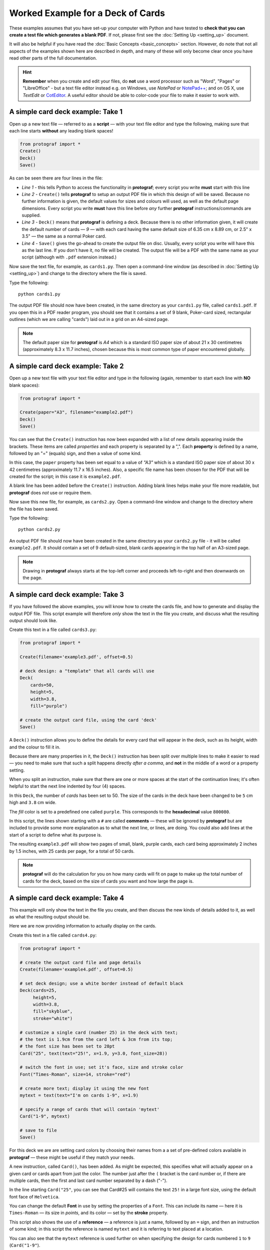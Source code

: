 ==================================
Worked Example for a Deck of Cards
==================================

.. |dash| unicode:: U+2014 .. EM DASH SIGN

These examples assumes that you have set-up your computer with Python and
have tested to **check that you can create a test file which generates a
blank PDF**. If not, please first see the :doc:`Setting Up <setting_up>`
document.

It will also be helpful if you have read the
:doc:`Basic Concepts <basic_concepts>` section.  However, do note that
not all aspects of the examples shown here are described in depth, and
many of these will only become clear once you have read other parts of
the full documentation.

.. HINT::

   **Remember** when you create and edit your files, do **not** use a
   word processor such as "Word", "Pages" or "LibreOffice" - but a text
   file editor instead e.g. on Windows, use *NotePad* or
   `NotePad++ <https://notepad-plus-plus.org/>`_; and on OS X, use
   *TextEdit* or `CotEditor <https://coteditor.com/>`_.  A useful editor
   should be able to color-code your file to make it easier to work with.

A simple card deck example: Take 1
----------------------------------

Open up a new text file |dash| referred to as a **script** |dash|
with your text file editor and type the following, making sure that
each line starts **without** any leading blank spaces!

.. code:: python

   from protograf import *
   Create()
   Deck()
   Save()

As can be seen there are four lines in the file:

-  *Line 1* - this tells Python to access the functionality in
   **protograf**; every script you write **must** start with this line
-  *Line 2* - ``Create()`` tells **protograf** to setup an output PDF
   file in which this design of will be saved. Because no further
   information is given, the default values for sizes and colours will
   used, as well as the default page dimensions.
   Every script you write **must** have this line before *any* further
   **protograf** instructions/commands are supplied.
-  *Line 3* - ``Deck()`` means that **protograf** is defining a deck.
   Because there is no other information given, it will create the default
   number of cards |dash| *9* |dash| with each card having the same default
   size of 6.35 cm x 8.89 cm, or 2.5" x 3.5" |dash| the same as a normal
   Poker card.
-  *Line 4* - ``Save()`` gives the go-ahead to create the output file on
   disc. Usually, every script you write will have this as the last
   line.  If you don't have it, no file will be created.  The output file
   will be a PDF with the same name as your script (although with ``.pdf``
   extension instead.)

Now save the text file, for example, as ``cards1.py``. Then open a
command-line window (as described in :doc:`Setting Up <setting_up>`)
and change to the directory where the file is saved.

Type the following::

   python cards1.py

The output PDF file should now have been created, in the same directory
as your ``cards1.py`` file, called ``cards1.pdf``. If you open this in a
PDF reader program, you should see that it contains a set of 9 blank,
Poker-card sized, rectangular outlines (which we are calling "cards")
laid out in a grid on an A4-sized page.

.. NOTE::

    The default paper size for **protograf** is *A4* which is a standard
    ISO paper size of about 21 x 30 centimetres (approximately 8.3 x 11.7
    inches), chosen because this is most common type of paper encountered
    globally.


A simple card deck example: Take 2
----------------------------------

Open up a new text file with your text file editor and type in the
following (again, remember to start each line with **NO** blank
spaces):

.. code:: python

   from protograf import *

   Create(paper="A3", filename="example2.pdf")
   Deck()
   Save()

You can see that the ``Create()`` instruction has now been expanded with
a list of new details appearing inside the brackets. These items are
called *properties* and each property is separated by a ",". Each
**property** is defined by a name, followed by an "=" (equals) sign, and
then a value of some kind.

In this case, the ``paper`` property has been set equal to a value of
*"A3"* which is a standard ISO paper size of about 30 x 42 centimetres
(approximately 11.7 x 16.5 inches).  Also, a specific file name has been
chosen for the PDF that will be created for the script; in this case
it is ``example2.pdf``.

A blank line has been added before the ``Create()`` instruction. Adding
blank lines helps make your file more readable, but **protograf** does
*not* use or require them.

Now save this new file, for example, as ``cards2.py``. Open a
command-line window and change to the directory where the file has been
saved.

Type the following::

   python cards2.py

An output PDF file should now have been created in the same directory as
your ``cards2.py`` file - it will be called ``example2.pdf``. It should
contain a set of 9 default-sized, blank cards appearing in the top half of
an A3-sized page.

.. NOTE::

    Drawing in **protograf** always starts at the top-left
    corner and proceeds left-to-right and then downwards on the page.

A simple card deck example: Take 3
----------------------------------

If you have followed the above examples, you will know how to create the
cards file, and how to generate and display the output PDF file. This
script example will therefore *only* show the text in the file you create,
and discuss what the resulting output should look like.

Create this text in a file called ``cards3.py``:

.. code:: python

   from protograf import *

   Create(filename='example3.pdf', offset=0.5)

   # deck design: a "template" that all cards will use
   Deck(
       cards=50,
       height=5,
       width=3.8,
       fill="purple")

   # create the output card file, using the card 'deck'
   Save()

A ``Deck()`` instruction allows you to define the details for every card
that will appear in the deck, such as its height, width and the colour
to fill it in.

Because there are many properties in it, the ``Deck()`` instruction has
been split over multiple lines to make it easier to read |dash| you need
to make sure that such a split happens directly *after a comma*, and
**not** in the middle of a word or a property setting.

When you split an instruction, make sure that there are one or more
spaces at the start of the continuation lines; it's often helpful to
start the next line indented by four (4) spaces.

In this ``Deck``, the number of *cards* has been set to 50. The size of
the cards in the deck have been changed to be ``5`` cm high and ``3.8`` cm
wide.

The *fill* color is set to a predefined one called ``purple``. This
corresponds to the  **hexadecimal** value ``800080``.

In this script, the lines shown starting with a ``#`` are called
**comments** |dash| these will be ignored by **protograf** but are included
to provide some more explanation as to what the next line, or lines, are
doing. You could also add lines at the start of a script to define
what its purpose is.

The resulting ``example3.pdf`` will show two pages of small, blank,
purple cards, each card being approximately 2 inches by 1.5 inches,
with 25 cards per page, for a total of 50 cards.

.. NOTE::

   **protograf** will do the calculation for you on how
   many cards will fit on page to make up the total number of cards
   for the deck, based on the size of cards you want and how large
   the page is.

A simple card deck example: Take 4
----------------------------------

This example will only show the text in the file you create, and then
discuss the new kinds of details added to it, as well as what the
resulting output should be.

Here we are now providing information to actually display on the cards.

Create this text in a file called ``cards4.py``:

.. code:: python

   from protograf import *

   # create the output card file and page details
   Create(filename='example4.pdf', offset=0.5)

   # set deck design; use a white border instead of default black
   Deck(cards=25,
        height=5,
        width=3.8,
        fill="skyblue",
        stroke="white")

   # customize a single card (number 25) in the deck with text;
   # the text is 1.9cm from the card left & 3cm from its top;
   # the font size has been set to 28pt
   Card("25", text(text="25!", x=1.9, y=3.0, font_size=28))

   # switch the font in use; set it's face, size and stroke color
   Font("Times-Roman", size=14, stroke="red")

   # create more text; display it using the new font
   mytext = text(text="I'm on cards 1-9", x=1.9)

   # specify a range of cards that will contain 'mytext'
   Card("1-9", mytext)

   # save to file
   Save()

For this deck we are are setting card colors by choosing their names
from a a set of pre-defined colors available in **protograf** |dash|
these might be useful if they match your needs.

A new instruction, called ``Card()``, has been added. As might be
expected, this specifies what will actually appear on a given card or
cards apart from just the color. The number just after the ``(`` bracket
is the card number or, if there are multiple cards, then the first and
last card number separated by a dash ("-").

In the line starting ``Card("25"``, you can see that Card#25 will
contains the text ``25!`` in a large font size, using the default
font face of ``Helvetica``.

You can change the default **Font** in use by setting the properties of a
``Font``. This can include its name |dash| here it is ``Times-Roman`` |dash|
its size in *points*, and its color |dash| set by the **stroke** property.

This script also shows the use of a **reference** |dash| a reference is
just a name, followed by an ``=`` sign, and then an instruction of some kind;
in this script the reference is named ``mytext`` and it is referring to
text placed at a location.

You can also see that the ``mytext`` reference is used further on when
specifying the design for cards numbered ``1`` to ``9`` (``Card("1-9"``).

The resulting ``example4.pdf`` file will show a page of small,
white-bordered, light-blue cards - with the same text appearing on cards
one to nine, but with different text on the last card (number ``25``).

Continuing on …
---------------

If you are interested in carrying on with design of card decks, then the
section on :doc:`Card Decks <card_decks>` will be helpful for you.
Please bear in mind that that section assumes you are familiar with **all**
the :doc:`basic concepts <basic_concepts>` and program usage described in
earlier sections.

There are also card-related examples in the
:doc:`Available Examples <examples/index>` section.
